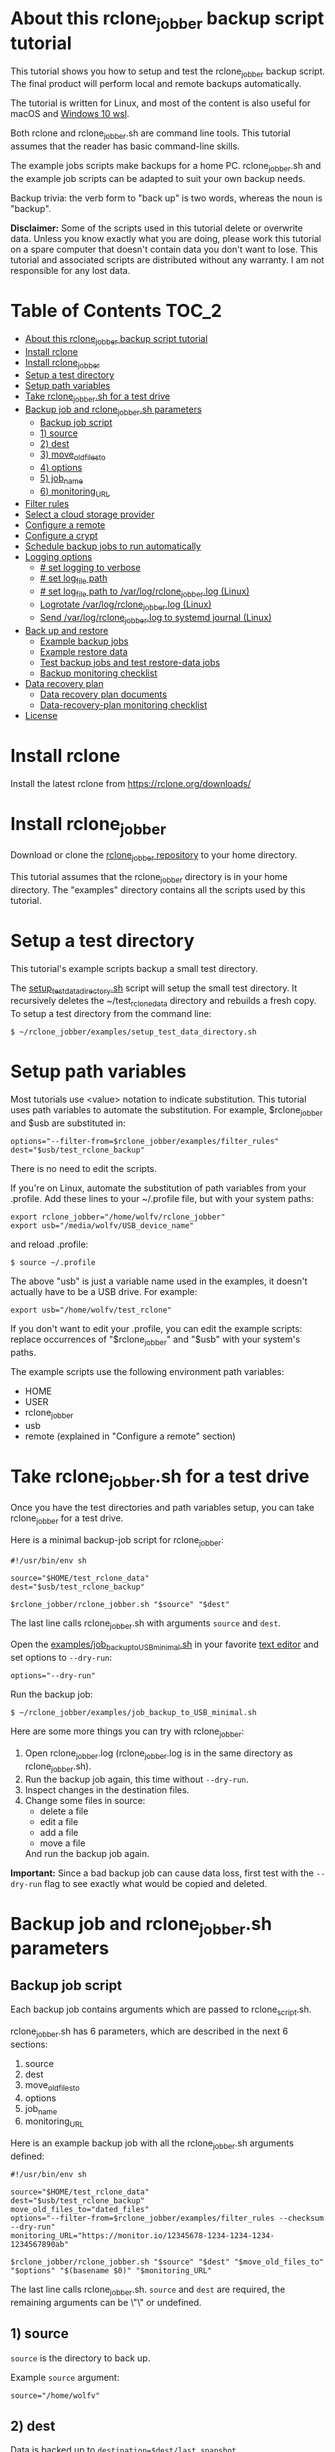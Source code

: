 * About this rclone_jobber backup script tutorial
This tutorial shows you how to setup and test the rclone_jobber backup script.
The final product will perform local and remote backups automatically.

The tutorial is written for Linux, and most of the content is also useful for macOS and [[https://docs.microsoft.com/en-us/windows/wsl/about][Windows 10 wsl]].

Both rclone and rclone_jobber.sh are command line tools.
This tutorial assumes that the reader has basic command-line skills.

The example jobs scripts make backups for a home PC.
rclone_jobber.sh and the example job scripts can be adapted to suit your own backup needs.

Backup trivia: the verb form to "back up" is two words, whereas the noun is "backup".

*Disclaimer:*
Some of the scripts used in this tutorial delete or overwrite data.
Unless you know exactly what you are doing, please work this tutorial on a spare computer that doesn't contain data you don't want to lose.
This tutorial and associated scripts are distributed without any warranty.
I am not responsible for any lost data.

* Table of Contents                                           :TOC_2:
- [[#about-this-rclone_jobber-backup-script-tutorial][About this rclone_jobber backup script tutorial]]
- [[#install-rclone][Install rclone]]
- [[#install-rclone_jobber][Install rclone_jobber]]
- [[#setup-a-test-directory][Setup a test directory]]
- [[#setup-path-variables][Setup path variables]]
- [[#take-rclone_jobbersh-for-a-test-drive][Take rclone_jobber.sh for a test drive]]
- [[#backup-job-and-rclone_jobbersh-parameters][Backup job and rclone_jobber.sh parameters]]
  - [[#backup-job-script][Backup job script]]
  - [[#1-source][1) source]]
  - [[#2-dest][2) dest]]
  - [[#3-move_old_files_to][3) move_old_files_to]]
  - [[#4-options][4) options]]
  - [[#5-job_name][5) job_name]]
  - [[#6-monitoring_url][6) monitoring_URL]]
- [[#filter-rules][Filter rules]]
- [[#select-a-cloud-storage-provider][Select a cloud storage provider]]
- [[#configure-a-remote][Configure a remote]]
- [[#configure-a-crypt][Configure a crypt]]
- [[#schedule-backup-jobs-to-run-automatically][Schedule backup jobs to run automatically]]
- [[#logging-options][Logging options]]
  - [[#-set-logging-to-verbose][# set logging to verbose]]
  - [[#-set-log_file-path][# set log_file path]]
  - [[#-set-log_file-path-to-varlogrclone_jobberlog-linux][# set log_file path to /var/log/rclone_jobber.log (Linux)]]
  - [[#logrotate-varlogrclone_jobberlog-linux][Logrotate /var/log/rclone_jobber.log (Linux)]]
  - [[#send-varlogrclone_jobberlog-to-systemd-journal-linux][Send /var/log/rclone_jobber.log to systemd journal (Linux)]]
- [[#back-up-and-restore][Back up and restore]]
  - [[#example-backup-jobs][Example backup jobs]]
  - [[#example-restore-data][Example restore data]]
  - [[#test-backup-jobs-and-test-restore-data-jobs][Test backup jobs and test restore-data jobs]]
  - [[#backup-monitoring-checklist][Backup monitoring checklist]]
- [[#data-recovery-plan][Data recovery plan]]
  - [[#data-recovery-plan-documents][Data recovery plan documents]]
  - [[#data-recovery-plan-monitoring-checklist][Data-recovery-plan monitoring checklist]]
- [[#license][License]]

* Install rclone
Install the latest rclone from https://rclone.org/downloads/ 

* Install rclone_jobber
Download or clone the [[https://github.com/wolfv6/rclone_jobber][rclone_jobber repository]] to your home directory.

This tutorial assumes that the rclone_jobber directory is in your home directory.
The "examples" directory contains all the scripts used by this tutorial.

* Setup a test directory
This tutorial's example scripts backup a small test directory.

The [[./examples/setup_test_data_directory.sh][setup_test_data_directory.sh]] script will setup the small test directory.
It recursively deletes the ~/test_rclone_data directory and rebuilds a fresh copy.
To setup a test directory from the command line:
: $ ~/rclone_jobber/examples/setup_test_data_directory.sh

* Setup path variables
Most tutorials use <value> notation to indicate substitution.
This tutorial uses path variables to automate the substitution.
For example, $rclone_jobber and $usb are substituted in:
: options="--filter-from=$rclone_jobber/examples/filter_rules"
: dest="$usb/test_rclone_backup"
There is no need to edit the scripts.

If you're on Linux, automate the substitution of path variables from your .profile.
Add these lines to your ~/.profile file, but with your system paths:
: export rclone_jobber="/home/wolfv/rclone_jobber"
: export usb="/media/wolfv/USB_device_name"
and reload .profile:
: $ source ~/.profile

The above "usb" is just a variable name used in the examples, it doesn't actually have to be a USB drive.
For example:
: export usb="/home/wolfv/test_rclone"

If you don't want to edit your .profile, you can edit the example scripts:
 replace occurrences of "$rclone_jobber" and "$usb" with your system's paths.

The example scripts use the following environment path variables:
- HOME
- USER
- rclone_jobber
- usb
- remote (explained in "Configure a remote" section)

* Take rclone_jobber.sh for a test drive
Once you have the test directories and path variables setup, you can take rclone_jobber for a test drive.

Here is a minimal backup-job script for rclone_jobber:
: #!/usr/bin/env sh
: 
: source="$HOME/test_rclone_data"
: dest="$usb/test_rclone_backup"
: 
: $rclone_jobber/rclone_jobber.sh "$source" "$dest"

The last line calls rclone_jobber.sh with arguments =source= and =dest=.

Open the [[./examples/job_backup_to_USB_minimal.sh][examples/job_backup_to_USB_minimal.sh]] in your favorite [[https://en.wikipedia.org/wiki/Text_editor][text editor]] and set options to =--dry-run=:
: options="--dry-run"

Run the backup job:
: $ ~/rclone_jobber/examples/job_backup_to_USB_minimal.sh

Here are some more things you can try with rclone_jobber:
1. Open rclone_jobber.log (rclone_jobber.log is in the same directory as rclone_jobber.sh).
2. Run the backup job again, this time without =--dry-run=.
3. Inspect changes in the destination files.
4. Change some files in source:
   - delete a file
   - edit a file
   - add a file
   - move a file
   And run the backup job again.

*Important:* Since a bad backup job can cause data loss, first test with the =--dry-run= flag to see exactly what would be copied and deleted.

* Backup job and rclone_jobber.sh parameters
** Backup job script
Each backup job contains arguments which are passed to rclone_script.sh.

rclone_jobber.sh has 6 parameters, which are described in the next 6 sections:
1) source
2) dest
3) move_old_files_to
4) options
5) job_name
6) monitoring_URL

Here is an example backup job with all the rclone_jobber.sh arguments defined:
: #!/usr/bin/env sh
: 
: source="$HOME/test_rclone_data"
: dest="$usb/test_rclone_backup"
: move_old_files_to="dated_files"
: options="--filter-from=$rclone_jobber/examples/filter_rules --checksum --dry-run"
: monitoring_URL="https://monitor.io/12345678-1234-1234-1234-1234567890ab"
: 
: $rclone_jobber/rclone_jobber.sh "$source" "$dest" "$move_old_files_to" "$options" "$(basename $0)" "$monitoring_URL"

The last line calls rclone_jobber.sh.
=source= and =dest= are required, the remaining arguments can be \"\" or undefined.

** 1) source
=source= is the directory to back up.

Example =source= argument:
: source="/home/wolfv"

** 2) dest
Data is backed up to =destination=$dest/last_snapshot=.

Example =dest= argument for [[https://rclone.org/local/][local file system]] data storage:
: dest="/media/wolfv/USB/wolfv_backup"

Example =dest= for remote data storage:
: dest="onedrive_wolfv_backup_crypt:"

** 3) move_old_files_to
When a file is changed or deleted, the old version already in backup is either moved or removed.
The =move_old_files_to= parameter specifies what happens to the old files.

*** move_old_files_to=\"dated_directory\"
Argument to move deleted or changed files to a dated directory:
: move_old_files_to="dated_directory" 

Old files are moved to the dated directory in their original hierarchy.
This makes it easy to restore a deleted sub-directory.
Also convenient to manually delete a directory from a previous year.
: backup
: ├── archive                       <<<<<<<< archive contains dated directories
: │   └── 2018
: │       ├── 2018-02-22_14:00:14
: │       │   └── direc1
: │       │       └── f1
: │       └── 2018-02-22_15:00:14   <<<<<<<< old files were moved here on dated_directory's date
: │           └── direc1
: │               └── f1            <<<<<<<< old version of file f1
: └── last_snapshot                 <<<<<<<< last_snapshot directory contains the most recent backup
:     └── direc1
:         └── f1

*** move_old_files_to=\"dated_files\"
Argument to move old files to old_files directory, and append move date to file names:
: move_old_files_to="dated_files"

Old files are moved to the old_files directory in their original hierarchy.
This makes it easy to browse a file's history, and restore a particular version of a file.
: backup
: ├── last_snapshot                   <<<<<<<< last_snapshot directory contains the most recent backup
: │   └── direc1
: │       └── f1
: └── old_files                       <<<<<<<< old_files directory contains old dated_files
:     └── direc1
:         ├── f1_2018-02-22_14:00:14
:         └── f1_2018-02-22_15:00:14  <<<<<<<<< old version of file f1 moved here on appended date

*** move_old_files_to=\"\"
Argument to remove old files from backup:
: move_old_files_to=""

Only the most recent version of each file remains in the backup.
This can save a little storage space.
: backup
: └── last_snapshot         <<<<<<<< last_snapshot directory contains the most recent backup
:     └── direc1
:         └── f1            <<<<<<<< old versions of file f1 were overwritten or removed

** 4) options
The =options= argument can contain any number of rclone options.
You can put any [[https://rclone.org/docs/#options][rclone options]] in the options argument, except for these three:
: --backup-dir
: --suffix
: --log-file

Those options are set in rclone_jobber.sh.

Example options argument containing four rclone options:
: options="--filter-from=filter_rules --checksum --log-level=INFO --dry-run"

Rclone options used in this tutorial are:
- [[https://rclone.org/filtering/#filter-from-read-filtering-patterns-from-a-file][--filter-from]]  (discussed in the "filter rules" section)
- [[https://rclone.org/docs/#c-checksum][--checksum]]
- [[https://rclone.org/docs/#log-level-level][--log-level]]
- [[https://rclone.org/docs/#n-dry-run][--dry-run]]

** 5) job_name
The =job_name= argument specifies the job's file name:
: job_name="$(basename $0)"

The shell command "$(basename $0)" will fill in the job's file name for you.

Rclone_jobber guards against =job_name= running again before the previous run is finished.

Rclone_jobber prints =job_name= in warnings and log entries.

** 6) monitoring_URL
The =monitoring_URL= argument specifies a ping URL for a cron-monitoring service.

=monitoring_URL= is optional.
Some remote data-storage providers offer an integrated monitoring service, in which case =monitoring_URL= is not needed.

Example =monitoring_URL=:
: monitoring_URL="https://monitor.io/12345678-1234-1234-1234-1234567890ab"

Every time rclone_jobber.sh completes a job without error, it pings the monitoring_URL.
If the cron monitoring service hasn't been pinged within a set amount of time, then it sends you an email alert.
Many cron monitoring services offer free plans.

No two jobs should share the same =monitoring_URL=.

* Filter rules
Rclone has a sophisticated set of [[https://rclone.org/filtering/][filter rules]].
Filter rules tell rclone which files to include or exclude.

Open the [[./examples/filter_rules_excldld][examples/filter_rules_excld]] file.
Each rule starts with a "+ " or "- ", followed by a pattern.
- a leading "+" means include if the pattern matches
- a leading "-" means exclude if the pattern matches

For each file in source, the filter rules are processed in the order that they are defined.
If the matcher fails to find a match after testing all the filter rules, then the path is included.

Lines starting with '#' are comments.
Comment at the end of a rule is not supported because file names can contain a '#'.

In the example filter_rules_excld file, each section starts with a ###### heading ######.
The sections alternate between include and exclude, progressing from fine to coarse grained.
This example has four sections, but any number of sections is possible.
[[./examples/filter_rules][examples/filter_rules]] has two sections.

The filter_rules_excld file is specified in the rclone_jobber =options= argument like this:
: options="--filter-from filter_rules_excld"

To see the example filter_rules_excld file in action, run:
: $ ~/rclone_jobber/examples/clear_USB_test_backup.sh
: $ ~/rclone_jobber/examples/job_backup_to_USB_excld.sh

* Select a cloud storage provider
Rclone uses cloud storage providers to backup data to an off-site storage system.
Off-site storage systems are safe from local disaster.

All rclone cloud-storage providers are listed on https://rclone.org/.
Some of the cloud-storage-provider features are listed in two tables on https://rclone.org/overview/.
Most cloud-storage providers offer small storage capacities for free.
Pick one, you can always try other cloud-storage providers after you finish this tutorial.

* Configure a remote
Once you have an account with your chosen cloud-storage provider, the next step is to configure its remote.

There is one page of configuration instructions for each cloud-storage provider.
Links to the configuration instructions are at https://rclone.org/docs/#configure and https://rclone.org/.
Follow the instructions to configure your remote now.
: $ rclone config

Rclone stores all the configuration information you entered in the default location ~/.config/rclone/rclone.conf.
The remote's password is stored in the rclone.conf file, so be careful about giving people access to it.

To list all your rclone remotes:
: $ rclone listremotes

To run the tutorial's example remote backup job on Linux, add this line to your ~/.profile file, but with your remote path:
: export remote="onedrive_test_rclone_backup"
and reload .profile:
: $ source ~/.profile

If you don't edit your .profile, you can edit the example scripts:
 replace occurrences of "${remote}" with your remote path.

To test your remote, run:
: $ ~/rclone_jobber/examples/job_backup_to_remote.sh

* Configure a crypt
"crypt" is a kind of remote that:
- encrypts and decrypts the data stream for an underlying remote
- performs encryption and decryption on the client side
- uses the same command interface as other kinds of remotes

Instructions for configuring a crypt remote are at https://rclone.org/crypt/ and https://rclone.org/docs/#configuration-encryption.

When configuring a crypt remote, rclone will ask you to give it a name.
Put some thought into naming your remotes.
In this example, the crypt remote name is a concatenation of its underlying remote name, folder to encrypt, and "_crypt":
: name> myremote_myfolder_crypt

And then rclone will ask for the underlying remote.
This example will encrypt myfolder in myremote:
: remote> myremote:myfolder
You can always rename a remote later via rclone config.

To list all your rclone remotes:
: $ rclone listremotes

Most remote cloud-storage providers allow you to view your directory names and file names in a web browser.
But that's not very useful if the directory and file names were encrypted by rclone.
Use rclone to browse encrypted directory and file names.

To list directories in remote:
: $ rclone lsd remote:
: $ rclone lsd remote:path

To list objects and directories of path (requires rclone-v1.40 or later):
: $ rclone lsf remote:path

To list top-level files in path:
: $ rclone ls remote:path --max-depth 1 

To list all files in path recursively:
: $ rclone ls remote:path

[[./examples/job_backup_to_remote.sh][/examples/job_backup_to_remote.sh]] uses a remote, which could be of type crypt.

To test your crypt remote, set the path variable as described in the "Configure a remote" section, and then run:
: $ ~/rclone_jobber/examples/job_backup_to_remote.sh

*** pathIsTooLong error
Most cloud storage providers have a 254 character-path-length limit.
Crypt limits encrypted paths to 151 characters with some cloud storage providers (this is a [[https://github.com/ncw/rclone/issues/637][known crypt issue]]).
If the path is too long, rclone returns this ERROR:
: Failed to copy: invalidRequest: pathIsTooLong: Path exceeds maximum length

There are 3 work-a-rounds:
- turn off "encrypt directory names" in rclone config (file content can still be encrypted)
- shorten your paths
- Long Path Tool (I have not tried this)

*** Backblaze b2 lifecycle
rclone crypt file-name and directory-name encryption don’t work with Backblaze b2 lifecycle because:
- b2 lifecycle appends date to end of file names
- b2 doesn’t strip off the appended date before passing the file name back to rclone

So then rclone can’t decrypt the file names.

There are 3 work-a-rounds:
- turn off "encrypt file names" and "encrypt directory names" in rclone config (file content can still be encrypted)
- turn off b2 lifecycle, set move_old_files_to=\"dated_directory\" in the backup job, and manually delete old files at end of life
- use a different remote data-storage provider

* Schedule backup jobs to run automatically
After you schedule backup jobs, you will have an automated backup system that follows this workflow:
1. a job scheduler calls a backup job script
2. the job script calls rclone_jobber.sh
3. rclone_jobber.sh calls rclone
4. rclone consults your filter rules, connects to a backup storage, and uploads files that have changed

Schedule your backup jobs in your favorite job scheduler.

The following example schedules jobs on cron (cron is a popular job scheduler installed on Linux).
The first line runs a local job every hour on the hour.
The second line runs a remote job every hour, 30 minutes past the hour.
The third line runs at 3:18 and 15:18 every day
: $ crontab -e
: 00 * * * * /home/wolfv/rclone_jobber/job_backup_to_USB.sh
: 30 * * * * /home/wolfv/rclone_jobber/job_backup_to_remote.sh
: 18 3,15 * * * /home/wolfv/rclone_jobber/job_backup_recovery_plan_to_remote.sh

The initial backup will take a long time (subsequent backups are much shorter).
If your computer goes to sleep while a backup is in progress, the backup will not finish.
Consider disabling sleep on your computer for the initial backup.
On Linux Gnome desktop:
: right click > Settings > Power > Automatic suspend: Off

* Logging options
rclone_jobber.sh default behavior is to place rclone_jobber.log in the same directory as rclone_jobber.sh.
If you want to log to a different location, read this section.

Logging options are set in rclone_jobber.sh, headed by "# set log" comments.
To change logging behavior, search for "# set log" and change the default values.

Logging options are described in the next 5 sections.

** # set logging to verbose
To send more information to the log, use the send_to_log function in rclone_jobber.sh:
: # set logging to verbose
: send_to_log "$timestamp $job_name"
: send_to_log "$cmd"

Additionally, you can set [[https://rclone.org/docs/#log-level-level][--log-level]] in the job's "options" parameter.

** # set log_file path
In rclone_jobber.sh, variable log_file contains the log file's path.
The default behavior is to place rclone_jobber.log in the same directory as rclone_jobber.sh:
: # set log_file path
: path="$(realpath "$0")"         #path of this script
: log_file="${path%.*}.log"       #replace path extension with "log"
You can change log_file to any path you like.

** # set log_file path to /var/log/rclone_jobber.log (Linux)
To set the rclone_jobber log location to /var/log/, create the log file and give it the user's ownership and read-write permission.
In this example, rclone_jobber.log ownership is given to wolfv:
: $ sudo touch       /var/log/rclone_jobber.log
: $ sudo chown wolfv /var/log/rclone_jobber.log
: $ sudo chmod 0666  /var/log/rclone_jobber.log
: $ sudo ls -l       /var/log/rclone_jobber.log
: -rw-rw-rw-. 1 wolfv root 19 Mar 21 13:58 /var/log/rclone_jobber.log

In rclone_jobber.sh, set the new log_file path:
: # set log_file path
: log_file="/var/log/rclone_jobber.log"

** Logrotate /var/log/rclone_jobber.log (Linux)
Over time a log file can grow to unwieldy size.
The logrotate utility can automatically archive the current log, start a fresh log, and delete older logs.

To setup logrotate, set log_file path to /var/log/rclone_jobber.log (described in previous section).
Then create a logrotate configuration file in /etc/logrotate.d:
: $ sudo vi /etc/logrotate.d/rclone_jobber

And paste this text into the logrotate configuration file:
: /var/log/rclone_jobber.log {
: monthly
: rotate 2
: size 1M
: compress
: delaycompress
: }

More options are listed in man:
: $ man logrotate

Execute a dry-run to see what logrotate would do:
: $ logrotate -d /etc/logrotate.d/rclone_jobber

** Send /var/log/rclone_jobber.log to systemd journal (Linux)
Linux and macOS can send all log output to systemd journal.
To do so, make these two changes to rclone_jobber.sh script:
1. change log_option to --syslog
: # set log_option for rclone
: log_option="--syslog"
2. send msg to systemd journal (sending msg to log_file is optional, and is commented in this example)
:     # set log - send msg to log
:     #echo "$msg" >> "$log_file"                            #send msg to log_file
:     printf "$msg" | systemd-cat -t RCLONE_JOBBER -p info   #send msg to systemd journal

* Back up and restore
** Example backup jobs
The following system uses two backup jobs with complementary attributes (this is how I backup my home PC).
The latest snapshot can be easily restored from either backup.

[[./examples/job_backup_to_USB.sh][examples/job_backup_to_USB.sh]] has attributes that make it convenient to browse file history:
- local storage (for fast navigation)
- move_old_files_to=\"dated_files\" (old versions of a file are grouped together)
- not encrypted (browse files in a file manager) (unencrypted local storage is OK if storage is safe from theft, and useful if the remote storage password is lost)
- schedule hourly, on the hour (this assumes the USB drive is always plugged in and mounted)

[[./examples/job_backup_to_remote.sh][/examples/job_backup_to_remote.sh]] has attributes that make it secure, and easy to restore a deleted sub-directory:
- remote storage (off-site is safe from on-site disaster)
- move_old_files_to=\"dated_directory\" (easy to restore a deleted sub-directory e.g. Documents)
- encrypted (please keep your password in a safe place)
- schedule hourly, 30 min past the hour (for a back up every 30 minutes when combined with job_backup_to_USB.sh)

In addition, job_backup_recovery_plan_to_remote.sh stores recovery-plan files off-site unencrypted.
Recovery-plan files are listed in the "Recovery plan" section.

Backup to both local and remote locations in case disaster destroys one.
If the Internet connection fails, local backup is still made.

** Example restore data
To restore data, copy files from backup to destination.

You can use cp (shell command) to restore data from local unencrypted backup.\\
To copy a single file from local backup:
:    $ cp -p localBackupPath destPath
To copy a last_snapshot directory from local backup:
:    $ cp -a localBackup/last_snapshot destPath

Use rclone to restore data from remote or encrypted backup.\\
To copy a single file from remote backup:
:    $ rclone copy remote:sourcePath dest:destPath
To copy a single file from remote backup, use one of these scripts:
- [[./examples/job_restore_last_snapshot.sh][examples/job_restore_last_snapshot.sh]]
- [[./examples/job_restore_directory_from_remote.sh][examples/job_restore_directory_from_remote.sh]]

** Test backup jobs and test restore-data jobs
The following commands test the example backup and restore jobs.
They test your entire data recovery system end to end, testing both the data backup and data recovery together.
Don't worry, the tutorial's environment is setup to make testing painless.

Clear and setup test directories in preparation for a new test run:
: $ ~/rclone_jobber/examples/clear_USB_test_backup.sh
: $ ~/rclone_jobber/examples/clear_remote_test_backup.sh
: $ ~/rclone_jobber/examples/setup_test_data_directory.sh

Back up data:
: $ ~/rclone_jobber/examples/job_backup_to_USB.sh
: $ ~/rclone_jobber/examples/job_backup_to_remote.sh

Open job_restore_last_snapshot.sh and edit source variable to restore data from, and save your edit.
Then restore data:
: $ ~/rclone_jobber/examples/job_restore_last_snapshot.sh

Verify that the files were faithfully restored:
: $ diff -r $HOME/test_rclone_data/direc0 /home/$USER/last_snapshot/direc0

Notice that rclone does not back up empty directories.

Follow a similar test procedure when you practice your recovery plan, but with real data.

** Backup monitoring checklist
Monitor your backups to make that data is actually being backed up.
Do not rely solely on warning messages or rclone_jobber.log; they do not prove that data was saved to destination.
Use a checklist like the following example.

For each backup job:
- check that recently changed files are in the backup
:    $ ls -l /media/wolfv/big_stick/wolfv_backup/last_snapshot/Documents/tasks/tasks.org
:    $ rclone lsl onedrive_wolfv_backup_crypt:last_snapshot/Documents/tasks --max-depth 1
- check space usage and available space
- check rclone_jobber.log
:    $ cat /var/log/rclone_jobber.log
- make sure monitoring URLs are still active

* Data recovery plan
** Data recovery plan documents
A data recovery plan is a documented process to recover and protect data in the event of a disaster.
The data recovery plan presented here also includes re-installing the operating system, in case of hardware loss.

Example data recovery plan:
1. Retrieve recovery-plan files from an on-site or off-site location
   - notes for installing OS
   - recovery plan (this file)
   - job_restore_last_snapshot.sh
   - ~/.config/rclone/rclone.conf
2. Install operating system
3. Install rclone
4. Restore ~/.config/rclone/rclone.conf
5. Edit source variable in job_restore_last_snapshot.sh, and then run job_restore_last_snapshot.sh

The rclone.conf configuration file should be in a secure location because it contains the encryption key for backup.
I keep my backup rclone.conf in a password manager (LastPass).
The other recovery-plan files (listed in item 1.) are not encrypted so that they can be accessed before rclone is installed.
With this setup, all I need to bootstrap the recovery process is a web browser and my LastPass master password.

Scheduling the backup of your backup recovery plan ensures that your backup recovery-plan files are always up-to-date.
The recovery-plan files should not be encrypted so that they can be accessed before installing rclone.
For each backup location, place the recovery-plan files in a directory to be backed up.
- If a backup is not encrypted, then the recovery-plan files will be accessible in the backup.
- If a backup is encrypted, create an unencrypted backup job to the same underlying remote, like this example:
  -  [[rclone_jobber/examples/job_backup_recovery_plan_to_remote.sh][job_backup_recovery_plan_to_remote.sh]]
  -  [[rclone_jobber/examples/filter_rules_recovery_plan][filter_rules_recovery_plan]]
  -  and schedule job_backup_recovery_plan_to_remote.sh to run automatically

Practice the recovery plan.
Start from scratch with a blank environment (or use a different location on the current machine).
You’ll run into snags, and that is the point.  Workout the snags BEFORE data is lost.
If you have enough disk space, restore all your data to a different directory, and then use diff to verify the accuracy of the restored data.

** Data-recovery-plan monitoring checklist
Example annual recovery-plan checklist:
1. review your recovery plan
2. make sure the recovery-plan files are still accessible and up-to-date (listed in "Recovery plan" section)
   - on site copy
   - off-site copy
3. practice restore-data on small test directory, from ~/rclone_jobber/examples:
    1. setup_test_data_directory.sh
    2. job_backup_to_USB.sh
    3. job_backup_to_remote.sh
    4. delete the ~/test_data_directory
    5. job_restore_last_snapshot.sh

* License
[[http://creativecommons.org/licenses/by-nc-sa/4.0/][https://i.creativecommons.org/l/by-nc-sa/4.0/88x31.png]]\\
rclone_jobber_tutorial.org by Wolfram Volpi is licensed under a [[http://creativecommons.org/licenses/by-nc-sa/4.0/][Creative Commons Attribution-NonCommercial-ShareAlike 4.0 International License]].
Based on a work at https://github.com/wolfv6/rclone_jobber.
Permissions beyond the scope of this license may be available at https://github.com/wolfv6/rclone_jobber/issues.

Rclone_jobber is not affiliated with rclone.
